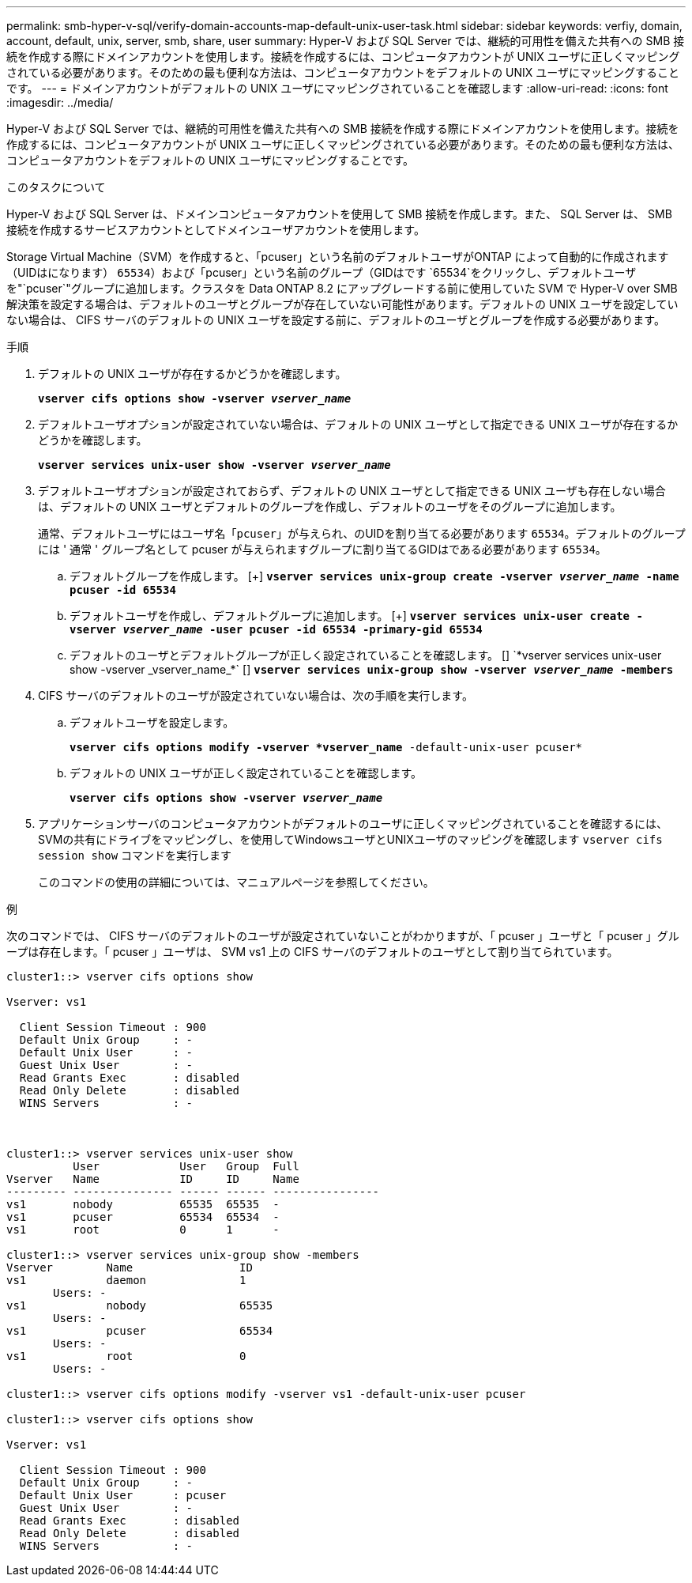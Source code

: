 ---
permalink: smb-hyper-v-sql/verify-domain-accounts-map-default-unix-user-task.html 
sidebar: sidebar 
keywords: verfiy, domain, account, default, unix, server, smb, share, user 
summary: Hyper-V および SQL Server では、継続的可用性を備えた共有への SMB 接続を作成する際にドメインアカウントを使用します。接続を作成するには、コンピュータアカウントが UNIX ユーザに正しくマッピングされている必要があります。そのための最も便利な方法は、コンピュータアカウントをデフォルトの UNIX ユーザにマッピングすることです。 
---
= ドメインアカウントがデフォルトの UNIX ユーザにマッピングされていることを確認します
:allow-uri-read: 
:icons: font
:imagesdir: ../media/


[role="lead"]
Hyper-V および SQL Server では、継続的可用性を備えた共有への SMB 接続を作成する際にドメインアカウントを使用します。接続を作成するには、コンピュータアカウントが UNIX ユーザに正しくマッピングされている必要があります。そのための最も便利な方法は、コンピュータアカウントをデフォルトの UNIX ユーザにマッピングすることです。

.このタスクについて
Hyper-V および SQL Server は、ドメインコンピュータアカウントを使用して SMB 接続を作成します。また、 SQL Server は、 SMB 接続を作成するサービスアカウントとしてドメインユーザアカウントを使用します。

Storage Virtual Machine（SVM）を作成すると、「pcuser」という名前のデフォルトユーザがONTAP によって自動的に作成されます（UIDはになります） `65534`）および「pcuser」という名前のグループ（GIDはです `65534`をクリックし、デフォルトユーザを"`pcuser`"グループに追加します。クラスタを Data ONTAP 8.2 にアップグレードする前に使用していた SVM で Hyper-V over SMB 解決策を設定する場合は、デフォルトのユーザとグループが存在していない可能性があります。デフォルトの UNIX ユーザを設定していない場合は、 CIFS サーバのデフォルトの UNIX ユーザを設定する前に、デフォルトのユーザとグループを作成する必要があります。

.手順
. デフォルトの UNIX ユーザが存在するかどうかを確認します。
+
`*vserver cifs options show -vserver _vserver_name_*`

. デフォルトユーザオプションが設定されていない場合は、デフォルトの UNIX ユーザとして指定できる UNIX ユーザが存在するかどうかを確認します。
+
`*vserver services unix-user show -vserver _vserver_name_*`

. デフォルトユーザオプションが設定されておらず、デフォルトの UNIX ユーザとして指定できる UNIX ユーザも存在しない場合は、デフォルトの UNIX ユーザとデフォルトのグループを作成し、デフォルトのユーザをそのグループに追加します。
+
通常、デフォルトユーザにはユーザ名「`pcuser`」が与えられ、のUIDを割り当てる必要があります `65534`。デフォルトのグループには ' 通常 ' グループ名として pcuser が与えられますグループに割り当てるGIDはである必要があります `65534`。

+
.. デフォルトグループを作成します。
[+]
`*vserver services unix-group create -vserver _vserver_name_ -name pcuser -id 65534*`
.. デフォルトユーザを作成し、デフォルトグループに追加します。
[+]
`*vserver services unix-user create -vserver _vserver_name_ -user pcuser -id 65534 -primary-gid 65534*`
.. デフォルトのユーザとデフォルトグループが正しく設定されていることを確認します。
[+]
`*vserver services unix-user show -vserver _vserver_name_*`
[+]
`*vserver services unix-group show -vserver _vserver_name_ -members*`


. CIFS サーバのデフォルトのユーザが設定されていない場合は、次の手順を実行します。
+
.. デフォルトユーザを設定します。
+
`*vserver cifs options modify -vserver *vserver_name* -default-unix-user pcuser*`

.. デフォルトの UNIX ユーザが正しく設定されていることを確認します。
+
`*vserver cifs options show -vserver _vserver_name_*`



. アプリケーションサーバのコンピュータアカウントがデフォルトのユーザに正しくマッピングされていることを確認するには、SVMの共有にドライブをマッピングし、を使用してWindowsユーザとUNIXユーザのマッピングを確認します `vserver cifs session show` コマンドを実行します
+
このコマンドの使用の詳細については、マニュアルページを参照してください。



.例
次のコマンドでは、 CIFS サーバのデフォルトのユーザが設定されていないことがわかりますが、「 pcuser 」ユーザと「 pcuser 」グループは存在します。「 pcuser 」ユーザは、 SVM vs1 上の CIFS サーバのデフォルトのユーザとして割り当てられています。

[listing]
----
cluster1::> vserver cifs options show

Vserver: vs1

  Client Session Timeout : 900
  Default Unix Group     : -
  Default Unix User      : -
  Guest Unix User        : -
  Read Grants Exec       : disabled
  Read Only Delete       : disabled
  WINS Servers           : -



cluster1::> vserver services unix-user show
          User            User   Group  Full
Vserver   Name            ID     ID     Name
--------- --------------- ------ ------ ----------------
vs1       nobody          65535  65535  -
vs1       pcuser          65534  65534  -
vs1       root            0      1      -

cluster1::> vserver services unix-group show -members
Vserver        Name                ID
vs1            daemon              1
       Users: -
vs1            nobody              65535
       Users: -
vs1            pcuser              65534
       Users: -
vs1            root                0
       Users: -

cluster1::> vserver cifs options modify -vserver vs1 -default-unix-user pcuser

cluster1::> vserver cifs options show

Vserver: vs1

  Client Session Timeout : 900
  Default Unix Group     : -
  Default Unix User      : pcuser
  Guest Unix User        : -
  Read Grants Exec       : disabled
  Read Only Delete       : disabled
  WINS Servers           : -
----